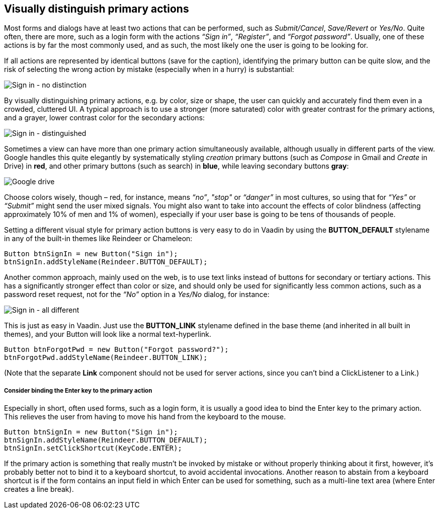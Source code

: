 [[visually-distinguish-primary-actions]]
Visually distinguish primary actions
------------------------------------

Most forms and dialogs have at least two actions that can be performed,
such as _Submit/Cancel_, _Save/Revert_ or _Yes/No_. Quite often, there
are more, such as a login form with the actions _“Sign in”_,
_“Register”_, and _“Forgot password”_. Usually, one of these actions is
by far the most commonly used, and as such, the most likely one the user
is going to be looking for.

If all actions are represented by identical buttons (save for the
caption), identifying the primary button can be quite slow, and the risk
of selecting the wrong action by mistake (especially when in a hurry) is
substantial:

image:img/sign%20in%20-%20no%20distinction.png[Sign in - no distinction]

By visually distinguishing primary actions, e.g. by color, size or
shape, the user can quickly and accurately find them even in a crowded,
cluttered UI. A typical approach is to use a stronger (more saturated)
color with greater contrast for the primary actions, and a grayer, lower
contrast color for the secondary actions:

image:img/sign%20in%20-%20primary%20distinguished.png[Sign in - distinguished]

Sometimes a view can have more than one primary action simultaneously
available, although usually in different parts of the view. Google
handles this quite elegantly by systematically styling _creation_
primary buttons (such as _Compose_ in Gmail and _Create_ in Drive) in
*red*, and other primary buttons (such as search) in *blue*, while
leaving secondary buttons *gray*:

image:img/google%20drive.png[Google drive]

Choose colors wisely, though – red, for instance, means _“no”_, _"stop"_
or _“danger”_ in most cultures, so using that for _“Yes”_ or _“Submit”_
might send the user mixed signals. You might also want to take into
account the effects of color blindness (affecting approximately 10% of
men and 1% of women), especially if your user base is going to be tens
of thousands of people.

Setting a different visual style for primary action buttons is very easy
to do in Vaadin by using the *BUTTON_DEFAULT* stylename in any of the
built-in themes like Reindeer or Chameleon:

[source,java]
....
Button btnSignIn = new Button("Sign in");
btnSignIn.addStyleName(Reindeer.BUTTON_DEFAULT);
....

Another common approach, mainly used on the web, is to use text links
instead of buttons for secondary or tertiary actions. This has a
significantly stronger effect than color or size, and should only be
used for significantly less common actions, such as a password reset
request, not for the _“No”_ option in a _Yes/No_ dialog, for instance:

image:img/sign%20in%20-%20all%20different.png[Sign in - all different]

This is just as easy in Vaadin. Just use the *BUTTON_LINK* stylename
defined in the base theme (and inherited in all built in themes), and
your Button will look like a normal text-hyperlink.

[source,java]
....
Button btnForgotPwd = new Button("Forgot password?");
btnForgotPwd.addStyleName(Reindeer.BUTTON_LINK);
....

(Note that the separate *Link* component should not be used for server
actions, since you can't bind a ClickListener to a Link.)

[[consider-binding-the-enter-key-to-the-primary-action]]
Consider binding the Enter key to the primary action
++++++++++++++++++++++++++++++++++++++++++++++++++++

Especially in short, often used forms, such as a login form, it is
usually a good idea to bind the Enter key to the primary action. This
relieves the user from having to move his hand from the keyboard to the
mouse.

[source,java]
....
Button btnSignIn = new Button("Sign in");
btnSignIn.addStyleName(Reindeer.BUTTON_DEFAULT);
btnSignIn.setClickShortcut(KeyCode.ENTER);
....

If the primary action is something that really mustn’t be invoked by
mistake or without properly thinking about it first, however, it’s
probably better not to bind it to a keyboard shortcut, to avoid
accidental invocations. Another reason to abstain from a keyboard
shortcut is if the form contains an input field in which Enter can be
used for something, such as a multi-line text area (where Enter creates
a line break).
